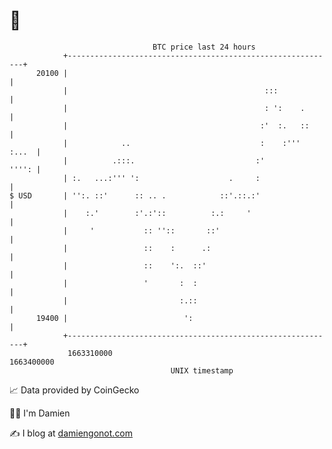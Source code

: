 * 👋

#+begin_example
                                   BTC price last 24 hours                    
               +------------------------------------------------------------+ 
         20100 |                                                            | 
               |                                            :::             | 
               |                                            : ':    .       | 
               |                                           :'  :.   ::      | 
               |            ..                             :    :'''  :...  | 
               |          .:::.                           :'          '''': | 
               | :.   ...:''' ':                    .     :                 | 
   $ USD       | '':. ::'      :: .. .            ::'.::.:'                 | 
               |    :.'        :'.:'::          :.:     '                   | 
               |     '           :: ''::       ::'                          | 
               |                 ::    :      .:                            | 
               |                 ::    ':.  ::'                             | 
               |                 '       :  :                               | 
               |                         :.::                               | 
         19400 |                          ':                                | 
               +------------------------------------------------------------+ 
                1663310000                                        1663400000  
                                       UNIX timestamp                         
#+end_example
📈 Data provided by CoinGecko

🧑‍💻 I'm Damien

✍️ I blog at [[https://www.damiengonot.com][damiengonot.com]]
